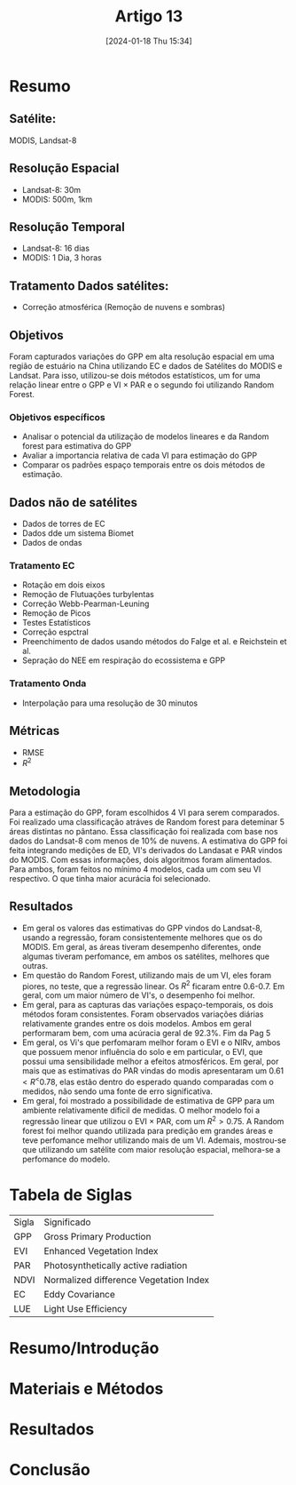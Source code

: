 :PROPERTIES:
:ID:       8f686d34-3d49-4037-a4a4-dbcc570d9911
:mtime:    20240119134917
:ctime:    20240118153409
:END:
#+title: Artigo 13
#+date: [2024-01-18 Thu 15:34]
* Resumo
** Satélite:
MODIS, Landsat-8
** Resolução Espacial
- Landsat-8: 30m
- MODIS: 500m, 1km
** Resolução Temporal
- Landsat-8: 16 dias
- MODIS: 1 Dia, 3 horas
** Tratamento Dados satélites:
- Correção atmosférica (Remoção de nuvens e sombras)
** Objetivos
Foram capturados variações do GPP em alta resolução espacial em uma região de estuário na China utilizando EC e dados de Satélites do MODIS e Landsat. Para isso, utilizou-se dois métodos estatísticos, um for uma relação linear entre o GPP e VI \( \times \) PAR e o segundo foi utilizando Random Forest.
*** Objetivos específicos
- Analisar o potencial da utilização de modelos lineares e da Random forest para estimativa do GPP
- Avaliar a importancia relativa de cada VI para estimação do GPP
- Comparar os padrões espaço temporais entre os dois métodos de estimação.
** Dados não de satélites
- Dados de torres de EC
- Dados dde um sistema Biomet
- Dados de ondas
*** Tratamento EC
- Rotação em dois eixos
- Remoção de Flutuações turbylentas
- Correção Webb-Pearman-Leuning
- Remoção de Picos
- Testes Estatísticos
- Correção espctral
- Preenchimento de dados usando métodos do Falge et al. e Reichstein et al.
- Sepração do NEE em respiração do ecossistema e GPP
*** Tratamento Onda
- Interpolação para uma resolução de 30 minutos
** Métricas
- RMSE
- \( R^2 \)
** Metodologia
Para a estimação do GPP, foram escolhidos 4 VI para serem comparados. Foi realizado uma classificação atráves de Random forest para deteminar 5 áreas distintas no pântano. Essa classificação foi realizada com base nos dados do Landsat-8 com menos de 10% de nuvens.
A estimativa do GPP foi feita integrando medições de ED, VI's derivados do Landasat e PAR vindos do MODIS. Com essas informações, dois algoritmos foram alimentados. Para ambos, foram feitos no mínimo 4 modelos, cada um com seu VI respectivo. O que tinha maior acurácia foi selecionado.

** Resultados
- Em geral os valores das estimativas do GPP vindos do Landsat-8, usando a regressão, foram consistentemente melhores que os do MODIS. Em geral, as áreas tiveram desempenho diferentes, onde algumas tiveram perfomance, em ambos os satélites, melhores que outras.
- Em questão do Random Forest, utilizando mais de um VI, eles foram piores, no teste, que a regressão linear. Os \( R^2 \) ficaram entre 0.6-0.7. Em geral, com um maior número de VI's, o desempenho foi melhor.
- Em geral, para as capturas das variações espaço-temporais, os dois métodos foram consistentes. Foram observados variações diárias relativamente grandes entre os dois modelos. Ambos em geral performaram bem, com uma acúracia geral de \( 92.3\% \).
  Fim da Pag 5
- Em geral, os Vi's que perfomaram melhor foram o EVI e o NIRv, ambos que possuem menor influência do solo e em particular, o EVI, que possui uma sensibilidade melhor a efeitos atmosféricos. Em geral, por mais que as estimativas do PAR vindas do modis apresentaram um \( 0.61<R^<0.78 \), elas estão dentro do esperado quando comparadas com o medidos, não sendo uma fonte de erro significativa.
- Em geral, foi mostrado a possibilidade de estimativa de GPP para um ambiente relativamente difícil de medidas. O melhor modelo foi a regressão linear que utilizou o EVI \( \times \) PAR, com um \( R^2 > 0.75 \). A Random forest foi melhor quando utilizada para predição em grandes áreas e teve perfomance melhor utilizando mais de um VI. Ademais, mostrou-se que utilizando um satélite com maior resolução espacial, melhora-se a perfomance  do modelo.

* Tabela de Siglas
| Sigla | Significado                            |
| GPP   | Gross Primary Production               |
| EVI   | Enhanced Vegetation Index              |
| PAR   | Photosynthetically active radiation    |
| NDVI  | Normalized difference Vegetation Index |
| EC    | Eddy Covariance                        |
| LUE   | Light Use Efficiency                   |

* Resumo/Introdução


* Materiais e Métodos


* Resultados


* Conclusão
